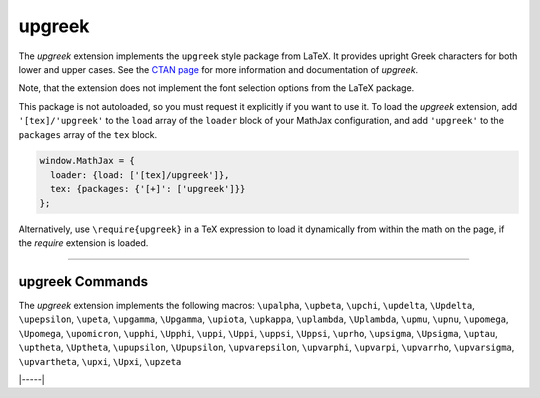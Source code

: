 .. _tex-upgreek:

#######
upgreek
#######

The `upgreek` extension implements the ``upgreek`` style package from LaTeX. It
provides upright Greek characters for both lower and upper cases.  See the `CTAN
page <https://www.ctan.org/pkg/upgreek>`__ for more information and
documentation of `upgreek`.

Note, that the extension does not implement the font selection options from the
LaTeX package.

This package is not autoloaded, so you must request it explicitly if you want to use it.
To load the `upgreek` extension, add ``'[tex]/'upgreek'`` to the ``load`` array of the ``loader`` block of your
MathJax configuration, and add ``'upgreek'`` to the ``packages`` array of the ``tex`` block.

.. code-block:: javascript

   window.MathJax = {
     loader: {load: ['[tex]/upgreek']},
     tex: {packages: {'[+]': ['upgreek']}}
   };



Alternatively, use ``\require{upgreek}`` in a TeX expression to load it
dynamically from within the math on the page, if the `require`
extension is loaded.

-----


.. _tex-upgreek-commands:


upgreek Commands
----------------

The `upgreek` extension implements the following macros:
``\upalpha``, ``\upbeta``, ``\upchi``, ``\updelta``, ``\Updelta``, ``\upepsilon``, ``\upeta``, ``\upgamma``, ``\Upgamma``, ``\upiota``, ``\upkappa``, ``\uplambda``, ``\Uplambda``, ``\upmu``, ``\upnu``, ``\upomega``, ``\Upomega``, ``\upomicron``, ``\upphi``, ``\Upphi``, ``\uppi``, ``\Uppi``, ``\uppsi``, ``\Uppsi``, ``\uprho``, ``\upsigma``, ``\Upsigma``, ``\uptau``, ``\uptheta``, ``\Uptheta``, ``\upupsilon``, ``\Upupsilon``, ``\upvarepsilon``, ``\upvarphi``, ``\upvarpi``, ``\upvarrho``, ``\upvarsigma``, ``\upvartheta``, ``\upxi``, ``\Upxi``, ``\upzeta``


|-----|
